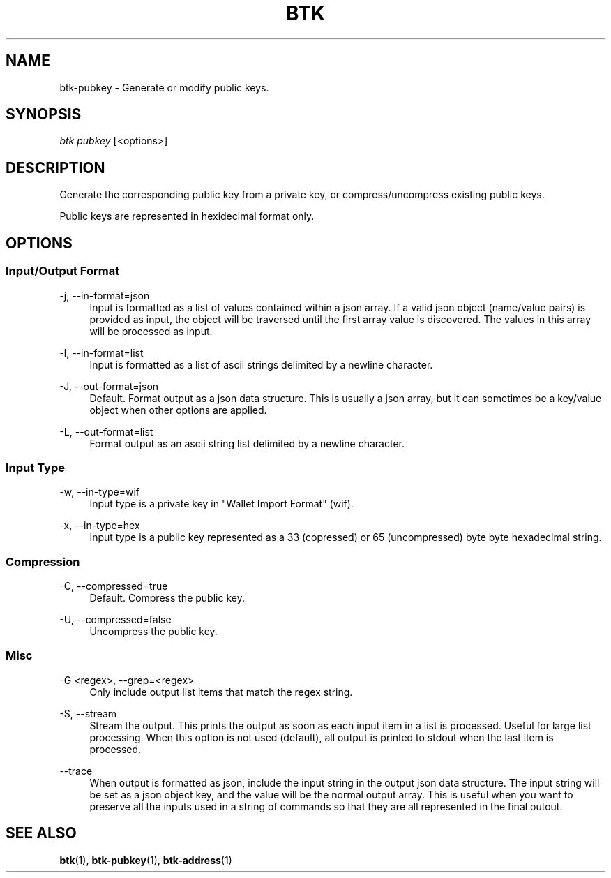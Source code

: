 '\" t
.\"     Title: Bitcoin Toolkit
.\"    Author: [see the "Authors" section]
.\"      Date: 01/18/2023
.\"    Manual: Bitcoin Toolkit Manual
.\"    Source: Bitcoin Toolkit 3.0.0
.\"  Language: English
.\"
.TH "BTK" "1" "01/18/2023" "Bitcoin Toolkit 3.0.0" "Bitcoin Toolkit Manual"
.\" -----------------------------------------------------------------
.\" * set default formatting
.\" -----------------------------------------------------------------
.\" disable hyphenation
.nh
.\" disable justification (adjust text to left margin only)
.ad l
.\" -----------------------------------------------------------------
.\" * MAIN CONTENT STARTS HERE *
.\" -----------------------------------------------------------------
.SH "NAME"
btk-pubkey \- Generate or modify public keys.
.SH "SYNOPSIS"
.sp
.nf
\fIbtk\fR \fIpubkey\fR [<options>]
.fi

.sp
.SH "DESCRIPTION"

.sp
Generate the corresponding public key from a private key, or compress/uncompress existing public keys.
.sp
Public keys are represented in hexidecimal format only.

.sp
.SH "OPTIONS"

.SS "Input/Output Format"

.PP
\-j, --in-format=json
.RS 4
Input is formatted as a list of values contained within a json array. If a valid json object (name/value pairs) is provided as input, the object will be traversed until the first array value is discovered. The values in this array will be processed as input.
.RE

.PP
\-l, --in-format=list
.RS 4
Input is formatted as a list of ascii strings delimited by a newline character.
.RE

.PP
\-J, --out-format=json
.RS 4
Default. Format output as a json data structure. This is usually a json array, but it can sometimes be a key/value object when other options are applied.
.RE

.PP
\-L, --out-format=list
.RS 4
Format output as an ascii string list delimited by a newline character.
.RE

.SS "Input Type"

.PP
\-w, --in-type=wif
.RS 4
Input type is a private key in "Wallet Import Format" (wif).
.RE

.PP
\-x, --in-type=hex
.RS 4
Input type is a public key represented as a 33 (copressed) or 65 (uncompressed) byte byte hexadecimal string.
.RE

.SS "Compression"

.PP
\-C, --compressed=true
.RS 4
Default. Compress the public key. 
.RE

.PP
\-U, --compressed=false
.RS 4
Uncompress the public key.
.RE

.SS "Misc"

.PP
\-G <regex>, --grep=<regex>
.RS 4
Only include output list items that match the regex string.
.RE

.PP
\-S, --stream
.RS 4
Stream the output. This prints the output as soon as each input item in a list is processed. Useful for large list processing. When this option is not used (default), all output is printed to stdout when the last item is processed.
.RE

.PP
\--trace
.RS 4
When output is formatted as json, include the input string in the output json data structure. The input string will be set as a json object key, and the value will be the normal output array. This is useful when you want to preserve all the inputs used in a string of commands so that they are all represented in the final outout.
.RE

.sp
.SH "SEE ALSO"

.sp
\fBbtk\fR(1), \fBbtk-pubkey\fR(1), \fBbtk-address\fR(1)
